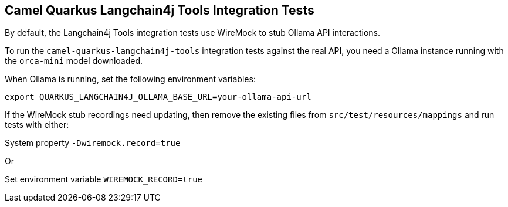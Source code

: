 == Camel Quarkus Langchain4j Tools Integration Tests

By default, the Langchain4j Tools integration tests use WireMock to stub Ollama API interactions.

To run the `camel-quarkus-langchain4j-tools` integration tests against the real API, you need a Ollama instance running with the `orca-mini` model downloaded.

When Ollama is running, set the following environment variables:

[source,shell]
----
export QUARKUS_LANGCHAIN4J_OLLAMA_BASE_URL=your-ollama-api-url
----

If the WireMock stub recordings need updating, then remove the existing files from `src/test/resources/mappings` and run tests with either:

System property `-Dwiremock.record=true`

Or

Set environment variable `WIREMOCK_RECORD=true`

